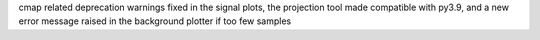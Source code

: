 cmap related deprecation warnings fixed in the signal plots, the projection tool made compatible with py3.9, and a new error message raised in the background plotter if too few samples
